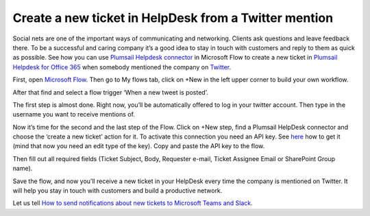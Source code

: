 Create a new ticket in HelpDesk from a Twitter mention
######################################################
Social nets are one of the important ways of communicating and networking. Clients ask questions and leave feedback there. To be a successful and caring company it’s a good idea to stay in touch with customers and reply to them as quick as possible. See how you can use `Plumsail Helpdesk connector`_ in Microsoft Flow to create a new ticket in `Plumsail Helpdesk for Office 365`_ when somebody mentioned the company on `Twitter`_.

First, open `Microsoft Flow`_. Then go to My flows tab, click on +New in the left upper corner to build your own workflow.

After that find and select a flow trigger ‘When a new tweet is posted’.

The first step is almost done. Right now, you’ll be automatically offered to log in your twitter account. Then type in the username you want to receive mentions of.

|twitter_mention|

Now it’s time for the second and the last step of the Flow. Click on +New step, find a Plumsail HelpDesk connector and choose the ‘create a new ticket’ action for it. To activate this connection you need an API key. See `here`_ how to get it (mind that now you need an edit type of the key). Copy and paste the API key to the flow.

|api_key|

Then fill out all required fields (Ticket Subject, Body, Requester e-mail, Ticket Assignee Email or SharePoint Group name).

|filling_fields|

Save the flow, and now you’ll receive a new ticket in your HelpDesk every time the company is mentioned on Twitter. It will help you stay in touch with customers and build a productive network.

|new_ticket|

Let us tell `How to send notifications about new tickets to Microsoft Teams and Slack`_. 

.. |twitter_mention| image:: /_static/img/twitter_mention1.jpg
.. |api_key| image:: /_static/img/api_key.jpg
.. |filling_fields| image:: /_static/img/twitter_fillin.jpg
.. |new_ticket| image:: /_static/img/new_ticket_HD.jpg


.. _Microsoft Flow: https://flow.microsoft.com/en-us/
.. _Plumsail Helpdesk connector: https://plumsail.com/docs/help-desk-o365/v1.x/API/ms-flow.html
.. _Plumsail Helpdesk for Office 365: https://plumsail.com/sharepoint-helpdesk/
.. _Twitter: https://twitter.com/
.. _here: https://plumsail.com/docs/help-desk-o365/v1.x/API/get-api-key.html
.. _How to send notifications about new tickets to Microsoft Teams and Slack: https://medium.com/plumsail/how-to-configure-notifications-about-new-tickets-in-microsoft-teams-and-slack-6c5c51901657

